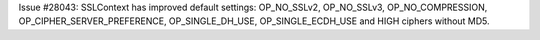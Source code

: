 Issue #28043: SSLContext has improved default settings: OP_NO_SSLv2,
OP_NO_SSLv3, OP_NO_COMPRESSION, OP_CIPHER_SERVER_PREFERENCE,
OP_SINGLE_DH_USE, OP_SINGLE_ECDH_USE and HIGH ciphers without MD5.